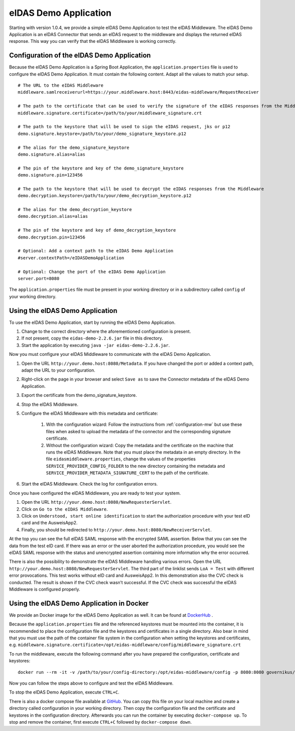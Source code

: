 .. _eidasdemoapplication:

eIDAS Demo Application
======================
Starting with version 1.0.4, we provide a simple eIDAS Demo Application to test the eIDAS Middleware.
The eIDAS Demo Application is an eIDAS Connector that sends an eIDAS request to the middleware and
displays the returned eIDAS response.
This way you can verify that the eIDAS Middleware is working correctly.

Configuration of the eIDAS Demo Application
-------------------------------------------
Because the eIDAS Demo Application is a Spring Boot Application, the ``application.properties`` file is used to configure the eIDAS Demo Application.
It must contain the following content. Adapt all the values to match your setup. ::

    # The URL to the eIDAS Middleware
    middleware.samlreceiverurl=https://your.middleware.host:8443/eidas-middleware/RequestReceiver

    # The path to the certificate that can be used to verify the signature of the eIDAS responses from the Middleware
    middleware.signature.certificate=/path/to/your/middleware_signature.crt

    # The path to the keystore that will be used to sign the eIDAS request, jks or p12
    demo.signature.keystore=/path/to/your/demo_signature_keystore.p12

    # The alias for the demo_signature_keystore
    demo.signature.alias=alias

    # The pin of the keystore and key of the demo_signature_keystore
    demo.signature.pin=123456

    # The path to the keystore that will be used to decrypt the eIDAS responses from the Middleware
    demo.decryption.keystore=/path/to/your/demo_decryption_keystore.p12

    # The alias for the demo_decryption_keystore
    demo.decryption.alias=alias

    # The pin of the keystore and key of demo_decryption_keystore
    demo.decryption.pin=123456

    # Optional: Add a context path to the eIDAS Demo Application
    #server.contextPath=/eIDASDemoApplication

    # Optional: Change the port of the eIDAS Demo Application
    server.port=8080

The ``application.properties`` file must be present in your working directory or in a subdirectory called ``config`` of your working directory.


Using the eIDAS Demo Application
--------------------------------
To use the eIDAS Demo Application, start by running the eIDAS Demo Application.

#. Change to the correct directory where the aforementioned configuration is present.
#. If not present, copy the ``eidas-demo-2.2.6.jar`` file in this directory.
#. Start the application by executing ``java -jar eidas-demo-2.2.6.jar``.

Now you must configure your eIDAS Middleware to communicate with the eIDAS Demo Application.

#. Open the URL ``http://your.demo.host:8080/Metadata``. If you have changed the port or added a context path, adapt the URL to your configuration.
#. Right-click on the page in your browser and select ``Save as`` to save the Connector metadata of the eIDAS Demo Application.
#. Export the certificate from the demo_signature_keystore.
#. Stop the eIDAS Middleware.
#. Configure the eIDAS Middleware with this metadata and certificate:

     #) With the configuration wizard: Follow the instructions from :ref:`configuration-mw` but use these files when asked to upload the metadata of the connector and the corresponding signature certificate.
     #) Without the configuration wizard: Copy the metadata and the certificate on the machine that runs the eIDAS Middleware. Note that you must place the metadata in an empty directory. In the file ``eidasmiddleware.properties``, change the values of the properties ``SERVICE_PROVIDER_CONFIG_FOLDER`` to the new directory containing the metadata and ``SERVICE_PROVIDER_METADATA_SIGNATURE_CERT`` to the path of the certificate.

#. Start the eIDAS Middleware. Check the log for configuration errors.

Once you have configured the eIDAS Middleware, you are ready to test your system.

#. Open the URL ``http://your.demo.host:8080/NewRequesterServlet``.
#. Click on ``Go to the eIDAS Middleware``.
#. Click on ``Understood, start online identification`` to start the authorization procedure with your test eID card and the AusweisApp2.
#. Finally, you should be redirected to ``http://your.demo.host:8080/NewReceiverServlet``.

At the top you can see the full eIDAS SAML response with the encrypted SAML assertion.
Below that you can see the data from the test eID card.
If there was an error or the user aborted the authorization procedure, you would see the eIDAS SAML response with the status and unencrypted assertion containing more information why the error occurred.

There is also the possibility to demonstrate the eIDAS Middleware handling various errors.
Open the URL ``http://your.demo.host:8080/NewRequesterServlet``. The third part of the linklist sends
``LoA = Test`` with different error provocations. This test works without eID card and AusweisApp2. In this
demonstration also the CVC check is conducted. The result is shown if the CVC check wasn’t successful. If the CVC
check was successful the eIDAS Middleware is configured properly.

Using the eIDAS Demo Application in Docker
------------------------------------------
We provide an Docker image for the eIDAS Demo Application as well.
It can be found at `DockerHub <https://hub.docker.com/r/governikus/eidas-demo-application/>`_ .

Because the ``application.properties`` file and the referenced keystores must be mounted into the container, it is recommended to place the configuration file and the keystores and certificates in a single directory.
Also bear in mind that you must use the path of the container file system in the configuration when setting the keystores and certificates, e.g. ``middleware.signature.certificate=/opt/eidas-middleware/config/middleware_signature.crt``

To run the middleware, execute the following command after you have prepared the configuration, certificate and keystores::

    docker run --rm -it -v /path/to/your/config-directory:/opt/eidas-middleware/config -p 8080:8080 governikus/eidas-demo-application:2.2.6

Now you can follow the steps above to configure and test the eIDAS Middleware.

To stop the eIDAS Demo Application, execute ``CTRL+C``.

There is also a docker compose file available at `GitHub <https://github.com/Governikus/eidas-middleware/blob/master/eidas-demo/docker-compose/docker-compose.yaml>`_.
You can copy this file on your local machine and create a directory called configuration in your working directory.
Then copy the configuration file and the certificate and keystores in the configuration directory.
Afterwards you can run the container by executing ``docker-compose up``.
To stop and remove the container, first execute ``CTRL+C`` followed by ``docker-compose down``.
